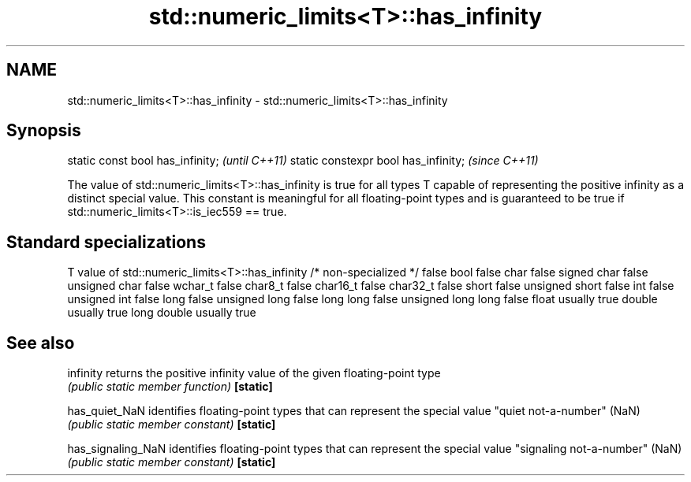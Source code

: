 .TH std::numeric_limits<T>::has_infinity 3 "2020.03.24" "http://cppreference.com" "C++ Standard Libary"
.SH NAME
std::numeric_limits<T>::has_infinity \- std::numeric_limits<T>::has_infinity

.SH Synopsis

static const bool has_infinity;      \fI(until C++11)\fP
static constexpr bool has_infinity;  \fI(since C++11)\fP

The value of std::numeric_limits<T>::has_infinity is true for all types T capable of representing the positive infinity as a distinct special value. This constant is meaningful for all floating-point types and is guaranteed to be true if std::numeric_limits<T>::is_iec559 == true.

.SH Standard specializations


T                     value of std::numeric_limits<T>::has_infinity
/* non-specialized */ false
bool                  false
char                  false
signed char           false
unsigned char         false
wchar_t               false
char8_t               false
char16_t              false
char32_t              false
short                 false
unsigned short        false
int                   false
unsigned int          false
long                  false
unsigned long         false
long long             false
unsigned long long    false
float                 usually true
double                usually true
long double           usually true


.SH See also



infinity          returns the positive infinity value of the given floating-point type
                  \fI(public static member function)\fP
\fB[static]\fP

has_quiet_NaN     identifies floating-point types that can represent the special value "quiet not-a-number" (NaN)
                  \fI(public static member constant)\fP
\fB[static]\fP

has_signaling_NaN identifies floating-point types that can represent the special value "signaling not-a-number" (NaN)
                  \fI(public static member constant)\fP
\fB[static]\fP




